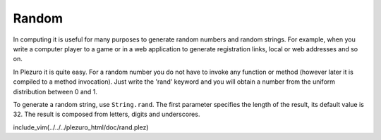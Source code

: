 Random
======

In computing it is useful for many purposes to generate random numbers
and random strings.
For example, when you write a computer player to a game or in a web
application to generate registration links, local or web addresses
and so on.

In Plezuro it is quite easy. For a random number you do not have to invoke any function
or method (however later it is compiled to a method invocation).
Just write the 'rand' keyword and you will obtain a number from the uniform
distribution between 0 and 1.

To generate a random string, use ``String.rand``. The first parameter specifies
the length of the result, its default value is 32. The result is composed from
letters, digits and underscores.

include_vim(../../../plezuro_html/doc/rand.plez)
